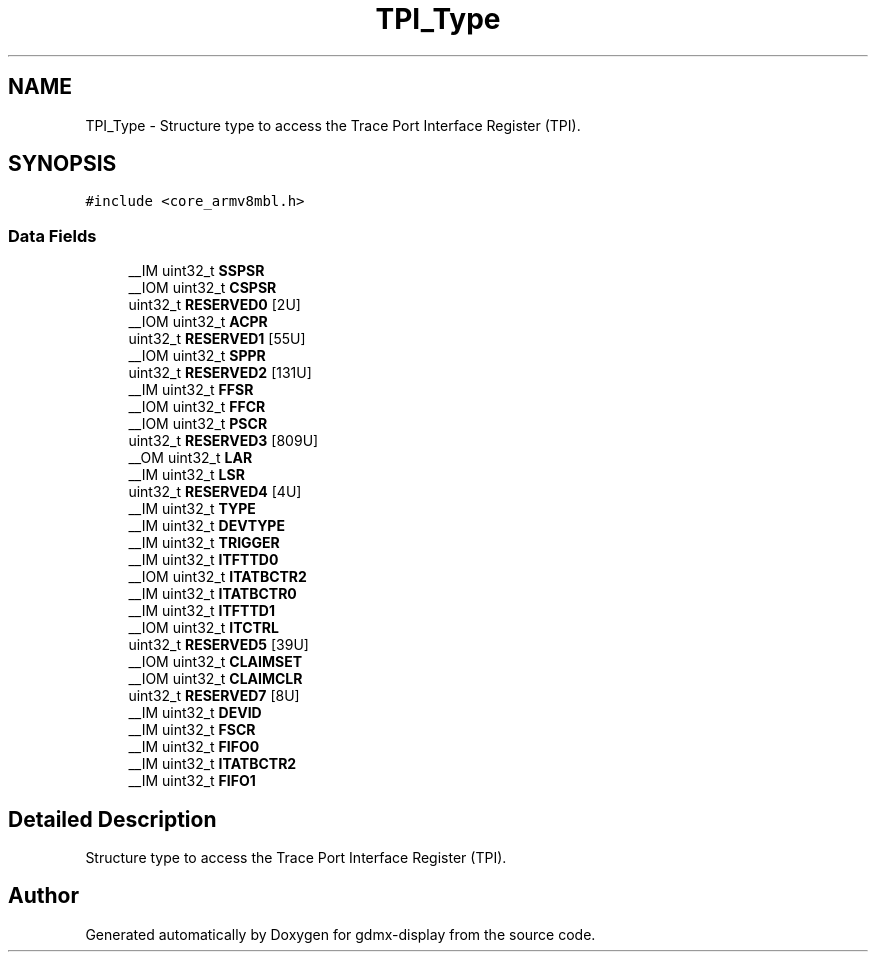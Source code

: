 .TH "TPI_Type" 3 "Mon May 24 2021" "gdmx-display" \" -*- nroff -*-
.ad l
.nh
.SH NAME
TPI_Type \- Structure type to access the Trace Port Interface Register (TPI)\&.  

.SH SYNOPSIS
.br
.PP
.PP
\fC#include <core_armv8mbl\&.h>\fP
.SS "Data Fields"

.in +1c
.ti -1c
.RI "__IM uint32_t \fBSSPSR\fP"
.br
.ti -1c
.RI "__IOM uint32_t \fBCSPSR\fP"
.br
.ti -1c
.RI "uint32_t \fBRESERVED0\fP [2U]"
.br
.ti -1c
.RI "__IOM uint32_t \fBACPR\fP"
.br
.ti -1c
.RI "uint32_t \fBRESERVED1\fP [55U]"
.br
.ti -1c
.RI "__IOM uint32_t \fBSPPR\fP"
.br
.ti -1c
.RI "uint32_t \fBRESERVED2\fP [131U]"
.br
.ti -1c
.RI "__IM uint32_t \fBFFSR\fP"
.br
.ti -1c
.RI "__IOM uint32_t \fBFFCR\fP"
.br
.ti -1c
.RI "__IOM uint32_t \fBPSCR\fP"
.br
.ti -1c
.RI "uint32_t \fBRESERVED3\fP [809U]"
.br
.ti -1c
.RI "__OM uint32_t \fBLAR\fP"
.br
.ti -1c
.RI "__IM uint32_t \fBLSR\fP"
.br
.ti -1c
.RI "uint32_t \fBRESERVED4\fP [4U]"
.br
.ti -1c
.RI "__IM uint32_t \fBTYPE\fP"
.br
.ti -1c
.RI "__IM uint32_t \fBDEVTYPE\fP"
.br
.ti -1c
.RI "__IM uint32_t \fBTRIGGER\fP"
.br
.ti -1c
.RI "__IM uint32_t \fBITFTTD0\fP"
.br
.ti -1c
.RI "__IOM uint32_t \fBITATBCTR2\fP"
.br
.ti -1c
.RI "__IM uint32_t \fBITATBCTR0\fP"
.br
.ti -1c
.RI "__IM uint32_t \fBITFTTD1\fP"
.br
.ti -1c
.RI "__IOM uint32_t \fBITCTRL\fP"
.br
.ti -1c
.RI "uint32_t \fBRESERVED5\fP [39U]"
.br
.ti -1c
.RI "__IOM uint32_t \fBCLAIMSET\fP"
.br
.ti -1c
.RI "__IOM uint32_t \fBCLAIMCLR\fP"
.br
.ti -1c
.RI "uint32_t \fBRESERVED7\fP [8U]"
.br
.ti -1c
.RI "__IM uint32_t \fBDEVID\fP"
.br
.ti -1c
.RI "__IM uint32_t \fBFSCR\fP"
.br
.ti -1c
.RI "__IM uint32_t \fBFIFO0\fP"
.br
.ti -1c
.RI "__IM uint32_t \fBITATBCTR2\fP"
.br
.ti -1c
.RI "__IM uint32_t \fBFIFO1\fP"
.br
.in -1c
.SH "Detailed Description"
.PP 
Structure type to access the Trace Port Interface Register (TPI)\&. 

.SH "Author"
.PP 
Generated automatically by Doxygen for gdmx-display from the source code\&.
